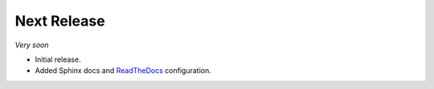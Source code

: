 Next Release
============

*Very soon*

- Initial release.
- Added Sphinx docs and ReadTheDocs_ configuration.

.. _ReadTheDocs: http://asyncflux.readthedocs.org
